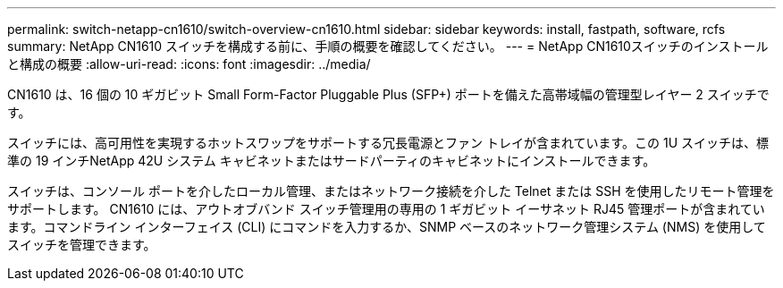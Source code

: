 ---
permalink: switch-netapp-cn1610/switch-overview-cn1610.html 
sidebar: sidebar 
keywords: install, fastpath, software, rcfs 
summary: NetApp CN1610 スイッチを構成する前に、手順の概要を確認してください。 
---
= NetApp CN1610スイッチのインストールと構成の概要
:allow-uri-read: 
:icons: font
:imagesdir: ../media/


[role="lead"]
CN1610 は、16 個の 10 ギガビット Small Form-Factor Pluggable Plus (SFP+) ポートを備えた高帯域幅の管理型レイヤー 2 スイッチです。

スイッチには、高可用性を実現するホットスワップをサポートする冗長電源とファン トレイが含まれています。この 1U スイッチは、標準の 19 インチNetApp 42U システム キャビネットまたはサードパーティのキャビネットにインストールできます。

スイッチは、コンソール ポートを介したローカル管理、またはネットワーク接続を介した Telnet または SSH を使用したリモート管理をサポートします。 CN1610 には、アウトオブバンド スイッチ管理用の専用の 1 ギガビット イーサネット RJ45 管理ポートが含まれています。コマンドライン インターフェイス (CLI) にコマンドを入力するか、SNMP ベースのネットワーク管理システム (NMS) を使用してスイッチを管理できます。
